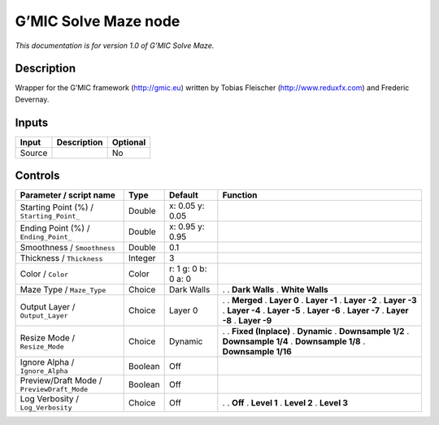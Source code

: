 .. _eu.gmic.SolveMaze:

G’MIC Solve Maze node
=====================

*This documentation is for version 1.0 of G’MIC Solve Maze.*

Description
-----------

Wrapper for the G’MIC framework (http://gmic.eu) written by Tobias Fleischer (http://www.reduxfx.com) and Frederic Devernay.

Inputs
------

====== =========== ========
Input  Description Optional
====== =========== ========
Source             No
====== =========== ========

Controls
--------

.. tabularcolumns:: |>{\raggedright}p{0.2\columnwidth}|>{\raggedright}p{0.06\columnwidth}|>{\raggedright}p{0.07\columnwidth}|p{0.63\columnwidth}|

.. cssclass:: longtable

========================================== ======= =================== =====================
Parameter / script name                    Type    Default             Function
========================================== ======= =================== =====================
Starting Point (%) / ``Starting_Point_``   Double  x: 0.05 y: 0.05      
Ending Point (%) / ``Ending_Point_``       Double  x: 0.95 y: 0.95      
Smoothness / ``Smoothness``                Double  0.1                  
Thickness / ``Thickness``                  Integer 3                    
Color / ``Color``                          Color   r: 1 g: 0 b: 0 a: 0  
Maze Type / ``Maze_Type``                  Choice  Dark Walls          .  
                                                                       . **Dark Walls**
                                                                       . **White Walls**
Output Layer / ``Output_Layer``            Choice  Layer 0             .  
                                                                       . **Merged**
                                                                       . **Layer 0**
                                                                       . **Layer -1**
                                                                       . **Layer -2**
                                                                       . **Layer -3**
                                                                       . **Layer -4**
                                                                       . **Layer -5**
                                                                       . **Layer -6**
                                                                       . **Layer -7**
                                                                       . **Layer -8**
                                                                       . **Layer -9**
Resize Mode / ``Resize_Mode``              Choice  Dynamic             .  
                                                                       . **Fixed (Inplace)**
                                                                       . **Dynamic**
                                                                       . **Downsample 1/2**
                                                                       . **Downsample 1/4**
                                                                       . **Downsample 1/8**
                                                                       . **Downsample 1/16**
Ignore Alpha / ``Ignore_Alpha``            Boolean Off                  
Preview/Draft Mode / ``PreviewDraft_Mode`` Boolean Off                  
Log Verbosity / ``Log_Verbosity``          Choice  Off                 .  
                                                                       . **Off**
                                                                       . **Level 1**
                                                                       . **Level 2**
                                                                       . **Level 3**
========================================== ======= =================== =====================
